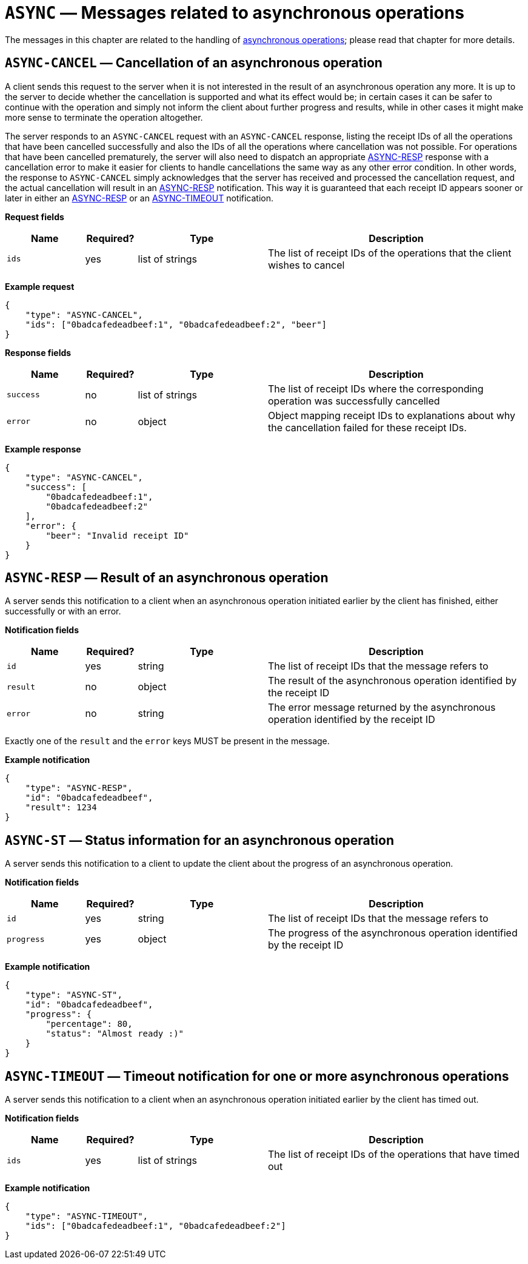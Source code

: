 = `ASYNC` — Messages related to asynchronous operations

The messages in this chapter are related to the handling of
xref:async.adoc[asynchronous operations]; please read that chapter for more
details.

== `ASYNC-CANCEL` — Cancellation of an asynchronous operation

A client sends this request to the server when it is not interested in the result
of an asynchronous operation any more. It is up to the server to decide whether
the cancellation is supported and what its effect would be; in certain cases it
can be safer to continue with the operation and simply not inform the client
about further progress and results, while in other cases it might make more sense
to terminate the operation altogether.

The server responds to an `ASYNC-CANCEL` request with an `ASYNC-CANCEL` response,
listing the receipt IDs of all the operations that have been cancelled successfully
and also the IDs of all the operations where cancellation was not possible.
For operations that have been cancelled prematurely, the server will also need
to dispatch an appropriate <<async-resp,ASYNC-RESP>> response with a cancellation error to
make it easier for clients to handle cancellations the same way as any other
error condition. In other words, the response to `ASYNC-CANCEL` simply
acknowledges that the server has received and processed the cancellation request,
and the actual cancellation will result in an <<async-resp,ASYNC-RESP>>
notification. This way it is guaranteed that each receipt ID appears sooner or
later in either an <<async-resp,ASYNC-RESP>> or an <<async-timeout,ASYNC-TIMEOUT>>
notification.

*Request fields*

[width="100%",cols="15%,10%,25%,50%",options="header",]
|===
|Name |Required? |Type |Description
|`ids` |yes |list of strings |The list of receipt IDs of the operations that the client wishes to cancel
|===

*Example request*

[source,json]
----
{
    "type": "ASYNC-CANCEL",
    "ids": ["0badcafedeadbeef:1", "0badcafedeadbeef:2", "beer"]
}
----

*Response fields*

[width="100%",cols="15%,10%,25%,50%",options="header",]
|===
|Name |Required? |Type |Description
|`success` |no |list of strings |The list of receipt IDs where the corresponding
operation was successfully cancelled

|`error` |no |object |Object mapping receipt IDs to explanations about why
the cancellation failed for these receipt IDs.
|===

*Example response*

[source,json]
----
{
    "type": "ASYNC-CANCEL",
    "success": [
        "0badcafedeadbeef:1",
        "0badcafedeadbeef:2"
    ],
    "error": {
        "beer": "Invalid receipt ID"
    }
}
----

[#async-resp]
== `ASYNC-RESP` — Result of an asynchronous operation

A server sends this notification to a client when an asynchronous operation
initiated earlier by the client has finished, either successfully or with an
error.

*Notification fields*

[width="100%",cols="15%,10%,25%,50%",options="header",]
|===
|Name |Required? |Type |Description
|`id` |yes |string |The list of receipt IDs that the message refers to

|`result` |no |object |The result of the asynchronous operation identified by the receipt ID

|`error` |no |string |The error message returned by the asynchronous operation identified by the receipt ID
|===

Exactly one of the `result` and the `error` keys MUST be present in the message.

*Example notification*

[source,json]
----
{
    "type": "ASYNC-RESP",
    "id": "0badcafedeadbeef",
    "result": 1234
}
----

[#async-st]
== `ASYNC-ST` — Status information for an asynchronous operation

A server sends this notification to a client to update the client about the
progress of an asynchronous operation.

*Notification fields*

[width="100%",cols="15%,10%,25%,50%",options="header",]
|===
|Name |Required? |Type |Description
|`id` |yes |string |The list of receipt IDs that the message refers to

|`progress` |yes |object |The progress of the asynchronous operation identified by the receipt ID
|===

*Example notification*

[source,json]
----
{
    "type": "ASYNC-ST",
    "id": "0badcafedeadbeef",
    "progress": {
        "percentage": 80,
        "status": "Almost ready :)"
    }
}
----

[#async-timeout]
== `ASYNC-TIMEOUT` — Timeout notification for one or more asynchronous operations

A server sends this notification to a client when an asynchronous operation
initiated earlier by the client has timed out.

*Notification fields*

[width="100%",cols="15%,10%,25%,50%",options="header",]
|===
|Name |Required? |Type |Description
|`ids` |yes |list of strings |The list of receipt IDs of the operations that have timed out
|===

*Example notification*

[source,json]
----
{
    "type": "ASYNC-TIMEOUT",
    "ids": ["0badcafedeadbeef:1", "0badcafedeadbeef:2"]
}
----

